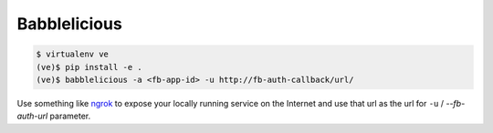 Babblelicious
=============

.. image:: https://travis-ci.org/smn/babblelicious.svg?branch=develop
     :target: https://travis-ci.org/smn/babblelicious


.. image:: https://coveralls.io/repos/smn/babblelicious/badge.png?branch=develop
     :target: https://coveralls.io/r/smn/babblelicious?branch=develop

.. code-block:: bash

    $ virtualenv ve
    (ve)$ pip install -e .
    (ve)$ babblelicious -a <fb-app-id> -u http://fb-auth-callback/url/

Use something like ngrok_ to expose your locally running service on the
Internet and use that url as the url for ``-u`` / `--fb-auth-url`
parameter.

.. _Ngrok: https://ngrok.com/
